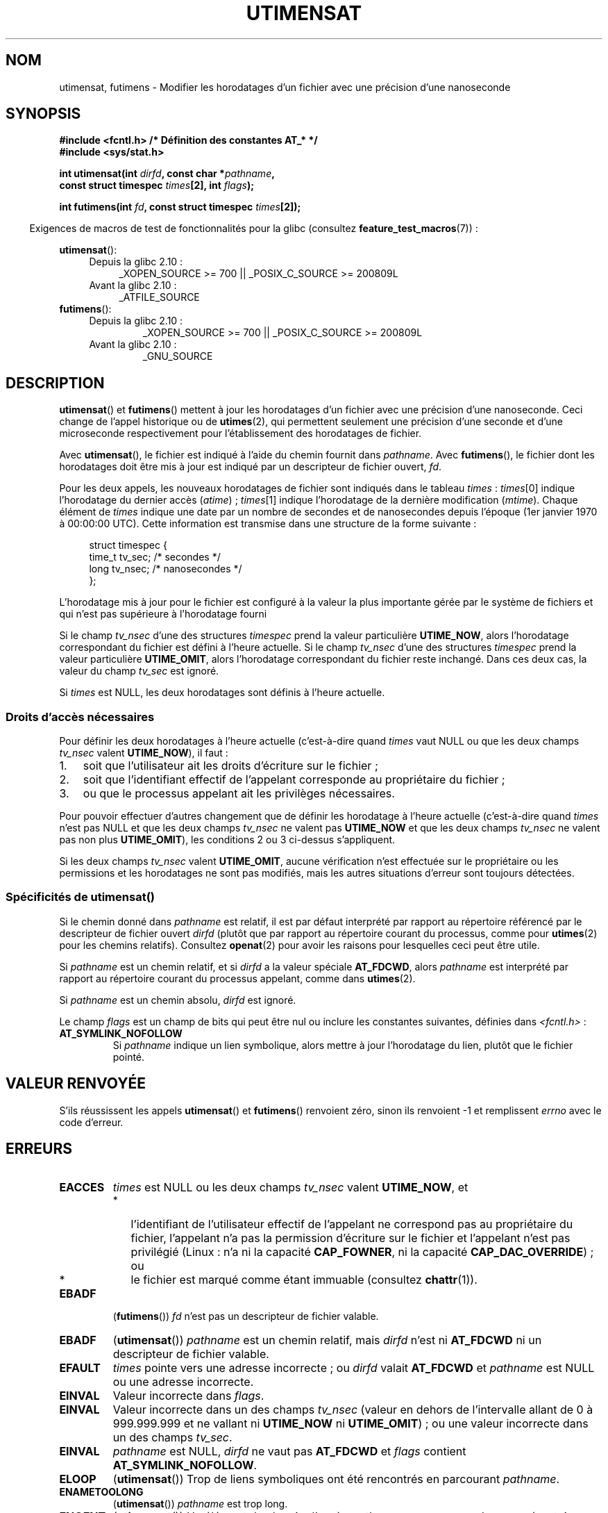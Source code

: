 .\" Copyright (C) 2008, Linux Foundation, written by Michael Kerrisk
.\" <mtk.manpages@gmail.com>
.\"
.\" %%%LICENSE_START(VERBATIM)
.\" Permission is granted to make and distribute verbatim copies of this
.\" manual provided the copyright notice and this permission notice are
.\" preserved on all copies.
.\"
.\" Permission is granted to copy and distribute modified versions of this
.\" manual under the conditions for verbatim copying, provided that the
.\" entire resulting derived work is distributed under the terms of a
.\" permission notice identical to this one.
.\"
.\" Since the Linux kernel and libraries are constantly changing, this
.\" manual page may be incorrect or out-of-date.  The author(s) assume no
.\" responsibility for errors or omissions, or for damages resulting from
.\" the use of the information contained herein.  The author(s) may not
.\" have taken the same level of care in the production of this manual,
.\" which is licensed free of charge, as they might when working
.\" professionally.
.\"
.\" Formatted or processed versions of this manual, if unaccompanied by
.\" the source, must acknowledge the copyright and authors of this work.
.\" %%%LICENSE_END
.\"
.\"*******************************************************************
.\"
.\" This file was generated with po4a. Translate the source file.
.\"
.\"*******************************************************************
.TH UTIMENSAT 2 "25 mars 2012" Linux "Manuel du programmeur Linux"
.SH NOM
utimensat, futimens \- Modifier les horodatages d'un fichier avec une
précision d'une nanoseconde
.SH SYNOPSIS
.nf
\fB#include <fcntl.h> /* Définition des constantes AT_* */\fP
\fB#include <sys/stat.h>\fP
.sp
\fBint utimensat(int \fP\fIdirfd\fP\fB, const char *\fP\fIpathname\fP\fB,\fP
\fB              const struct timespec \fP\fItimes\fP\fB[2], int \fP\fIflags\fP\fB);\fP

\fBint futimens(int \fP\fIfd\fP\fB, const struct timespec \fP\fItimes\fP\fB[2]);\fP
.fi
.sp
.in -4n
Exigences de macros de test de fonctionnalités pour la glibc (consultez
\fBfeature_test_macros\fP(7))\ :
.in
.ad l
.PD 0
.sp
\fButimensat\fP():
.RS 4
.TP  4
Depuis la glibc 2.10\ :
_XOPEN_SOURCE\ >=\ 700 || _POSIX_C_SOURCE\ >=\ 200809L
.TP 
Avant la glibc 2.10\ :
_ATFILE_SOURCE
.RE
.PP
\fBfutimens\fP():
.RS 4
.TP 
Depuis la glibc 2.10\ :
_XOPEN_SOURCE\ >=\ 700 || _POSIX_C_SOURCE\ >=\ 200809L
.TP 
Avant la glibc 2.10\ :
_GNU_SOURCE
.RE
.PD
.ad
.SH DESCRIPTION
\fButimensat\fP() et \fBfutimens\fP() mettent à jour les horodatages d'un fichier
avec une précision d'une nanoseconde. Ceci change de l'appel historique ou
de \fButimes\fP(2), qui permettent seulement une précision d'une seconde et
d'une microseconde respectivement pour l'établissement des horodatages de
fichier.

Avec \fButimensat\fP(), le fichier est indiqué à l'aide du chemin fournit dans
\fIpathname\fP. Avec \fBfutimens\fP(), le fichier dont les horodatages doit être
mis à jour est indiqué par un descripteur de fichier ouvert, \fIfd\fP.

Pour les deux appels, les nouveaux horodatages de fichier sont indiqués dans
le tableau \fItimes\fP\ : \fItimes\fP[0] indique l'horodatage du dernier accès
(\fIatime\fP)\ ; \fItimes\fP[1] indique l'horodatage de la dernière modification
(\fImtime\fP). Chaque élément de \fItimes\fP indique une date par un nombre de
secondes et de nanosecondes depuis l'époque (1er\ janvier 1970 à\ 00:00:00
UTC). Cette information est transmise dans une structure de la forme
suivante\ :
.in +4n
.nf

struct timespec {
    time_t tv_sec;        /* secondes     */
    long   tv_nsec;       /* nanosecondes */
};
.fi
.in
.PP
L'horodatage mis à jour pour le fichier est configuré à la valeur la plus
importante gérée par le système de fichiers et qui n'est pas supérieure à
l'horodatage fourni

.\" 2.6.22 was broken: it is not ignored
Si le champ \fItv_nsec\fP d'une des structures \fItimespec\fP prend la valeur
particulière \fBUTIME_NOW\fP, alors l'horodatage correspondant du fichier est
défini à l'heure actuelle. Si le champ \fItv_nsec\fP d'une des structures
\fItimespec\fP prend la valeur particulière \fBUTIME_OMIT\fP, alors l'horodatage
correspondant du fichier reste inchangé. Dans ces deux cas, la valeur du
champ \fItv_sec\fP est ignoré.

.\"
Si \fItimes\fP est NULL, les deux horodatages sont définis à l'heure actuelle.
.SS "Droits d'accès nécessaires"
Pour définir les deux horodatages à l'heure actuelle (c'est\-à\-dire quand
\fItimes\fP vaut NULL ou que les deux champs \fItv_nsec\fP valent \fBUTIME_NOW\fP),
il faut\ :
.IP 1. 3
.\" 2.6.22 was broken here -- for futimens() the check is
.\" based on whether or not the file descriptor is writable,
.\" not on whether the caller's effective UID has write
.\" permission for the file referred to by the descriptor.
soit que l'utilisateur ait les droits d'écriture sur le fichier\ ;
.IP 2.
soit que l'identifiant effectif de l'appelant corresponde au propriétaire du
fichier\ ;
.IP 3.
ou que le processus appelant ait les privilèges nécessaires.
.PP
.\" 2.6.22 was broken here:
.\" both must something other than *either* UTIME_OMIT *or* UTIME_NOW.
Pour pouvoir effectuer d'autres changement que de définir les horodatage à
l'heure actuelle (c'est\-à\-dire quand \fItimes\fP n'est pas NULL et que les deux
champs \fItv_nsec\fP ne valent pas \fBUTIME_NOW\fP et que les deux champs
\fItv_nsec\fP ne valent pas non plus \fBUTIME_OMIT\fP), les conditions 2 ou 3
ci\-dessus s'appliquent.

.\"
.\"
Si les deux champs \fItv_nsec\fP valent \fBUTIME_OMIT\fP, aucune vérification
n'est effectuée sur le propriétaire ou les permissions et les horodatages ne
sont pas modifiés, mais les autres situations d'erreur sont toujours
détectées.
.SS "Spécificités de utimensat()"
.\" FIXME . Say something about O_SEARCH?  (But it's not in current
.\" glibc (Mar 08), or kernel 2.6.25.)
Si le chemin donné dans \fIpathname\fP est relatif, il est par défaut
interprété par rapport au répertoire référencé par le descripteur de fichier
ouvert \fIdirfd\fP (plutôt que par rapport au répertoire courant du processus,
comme pour \fButimes\fP(2) pour les chemins relatifs). Consultez \fBopenat\fP(2)
pour avoir les raisons pour lesquelles ceci peut être utile.

Si \fIpathname\fP est un chemin relatif, et si \fIdirfd\fP a la valeur spéciale
\fBAT_FDCWD\fP, alors \fIpathname\fP est interprété par rapport au répertoire
courant du processus appelant, comme dans \fButimes\fP(2).

Si \fIpathname\fP est un chemin absolu, \fIdirfd\fP est ignoré.

Le champ \fIflags\fP est un champ de bits qui peut être nul ou inclure les
constantes suivantes, définies dans \fI<fcntl.h>\fP\ :
.TP 
\fBAT_SYMLINK_NOFOLLOW\fP
Si \fIpathname\fP indique un lien symbolique, alors mettre à jour l'horodatage
du lien, plutôt que le fichier pointé.
.SH "VALEUR RENVOYÉE"
S'ils réussissent les appels \fButimensat\fP() et \fBfutimens\fP() renvoient zéro,
sinon ils renvoient \-1 et remplissent \fIerrno\fP avec le code d'erreur.
.SH ERREURS
.TP 
\fBEACCES\fP
\fItimes\fP est NULL ou les deux champs \fItv_nsec\fP valent \fBUTIME_NOW\fP, et
.PD 0
.RS
.IP * 2
.\" But Linux 2.6.22 was broken here.
.\" Traditionally, utime()/utimes() gives the error EACCES for the case
.\" where the timestamp pointer argument is NULL (i.e., set both timestamps
.\" to the current time), and the file is owned by a user other than the
.\" effective UID of the caller, and the file is not writable by the
.\" effective UID of the program.  utimensat() also gives this error in the
.\" same case.  However, in the same circumstances, when utimensat() is
.\" given a 'times' array in which both tv_nsec fields are UTIME_NOW, which
.\" provides equivalent functionality to specifying 'times' as NULL, the
.\" call succeeds.  It should fail with the error EACCES in this case.
.\"
.\" POSIX.1-2008 has the following:
.\" .TP
.\" .B EACCES
.\" .RB ( utimensat ())
.\" .I fd
.\" was not opened with
.\" .B O_SEARCH
.\" and the permissions of the directory to which
.\" .I fd
.\" refers do not allow searches.
l'identifiant de l'utilisateur effectif de l'appelant ne correspond pas au
propriétaire du fichier, l'appelant n'a pas la permission d'écriture sur le
fichier et l'appelant n'est pas privilégié (Linux\ : n'a ni la capacité
\fBCAP_FOWNER\fP, ni la capacité \fBCAP_DAC_OVERRIDE\fP)\ ; ou
.IP *
.\" EXT2_IMMUTABLE_FL and similar flags for other file systems.
le fichier est marqué comme étant immuable (consultez \fBchattr\fP(1)).
.RE
.PD
.TP 
\fBEBADF\fP
(\fBfutimens\fP()) \fIfd\fP n'est pas un descripteur de fichier valable.
.TP 
\fBEBADF\fP
(\fButimensat\fP()) \fIpathname\fP est un chemin relatif, mais \fIdirfd\fP n'est ni
\fBAT_FDCWD\fP ni un descripteur de fichier valable.
.TP 
\fBEFAULT\fP
\fItimes\fP pointe vers une adresse incorrecte\ ; ou \fIdirfd\fP valait \fBAT_FDCWD\fP
et \fIpathname\fP est NULL ou une adresse incorrecte.
.TP 
\fBEINVAL\fP
Valeur incorrecte dans \fIflags\fP.
.TP 
\fBEINVAL\fP
Valeur incorrecte dans un des champs \fItv_nsec\fP (valeur en dehors de
l'intervalle allant de 0 à 999.999.999 et ne vallant ni \fBUTIME_NOW\fP ni
\fBUTIME_OMIT\fP)\ ; ou une valeur incorrecte dans un des champs \fItv_sec\fP.
.TP 
\fBEINVAL\fP
.\" SUSv4 does not specify this error.
\fIpathname\fP est NULL, \fIdirfd\fP ne vaut pas \fBAT_FDCWD\fP et \fIflags\fP contient
\fBAT_SYMLINK_NOFOLLOW\fP.
.TP 
\fBELOOP\fP
(\fButimensat\fP()) Trop de liens symboliques ont été rencontrés en parcourant
\fIpathname\fP.
.TP 
\fBENAMETOOLONG\fP
(\fButimensat\fP()) \fIpathname\fP est trop long.
.TP 
\fBENOENT\fP
(\fButimensat\fP()) Un élément du chemin d'accès \fIpathname\fP ne correspond pas
un répertoire ou àun fichier existant ou \fIpathname\fP est une chaîne vide.
.TP 
\fBENOTDIR\fP
(\fButimensat\fP()) \fIpathname\fP est un chemin relatif, mais \fIdirfd\fP n'est ni
\fBAT_FDCWD\fP ni un descripteur de fichier correspondant à un répertoire\ ; ou
l'un des composants au début de \fIpathname\fP n'est pas un répertoire.
.TP 
\fBEPERM\fP
L'appelant a essayé de modifier un horodatage (ou les deux) en une valeur
autre que l'heure actuelle, ou de modifier un des horodatages en l'heure
actuelle et en ne changeant pas l'autre horodatage (c'est\-à\-dire \fItimes\fP
n'est pas NULL, les deux champs \fItv_nsec\fP ne valent pas \fBUTIME_NOW\fP et les
deux champs \fItv_nsec\fP ne valent pas \fBUTIME_OMIT\fP) et\ :
.PD 0
.RS
.IP * 2
l'identifiant d'utilisateur effectif de l'appelant ne correspond pas au
propriétaire du fichier et l'appelant n'est pas privilégié (Linux\ : n'a pas
la capacité \fBCAP_FOWNER\fP).
.IP *
.\" Linux 2.6.22 was broken here:
.\" it was not consistent with the old utimes() implementation,
.\" since the case when both tv_nsec fields are UTIME_NOW, was not
.\" treated like the (times == NULL) case.
.\" EXT2_IMMUTABLE_FL EXT_APPPEND_FL and similar flags for
.\" other file systems.
.\"
.\" Why the inconsistency (which is described under NOTES) between
.\" EACCES and EPERM, where only EPERM tests for append-only.
.\" (This was also so for the older utimes() implementation.)
le fichier est marqué comme n'acceptant que des ajouts ou est immuable (voir
\fBchattr\fP(1)).
.RE
.PD
.TP 
\fBEROFS\fP
Le fichier se trouve sur un système de fichiers en lecture seule.
.TP 
\fBESRCH\fP
(\fButimensat\fP()) Un élément au début du chemin d'accès \fIpathname\fP ne permet
pas le parcours.
.SH VERSIONS
\fButimensat\fP() a été ajouté à Linux dans le noyau\ 2.6.22\ ; la glibc le gère
depuis la version 2.6.

La prise en charge de \fBfutimens\fP() est apparu dans la glibc 2.6.
.SH CONFORMITÉ
\fBfutimens\fP() et \fButimensat\fP() sont spécifiés dans POSIX.1\-2008.
.SH NOTES
\fButimensat\fP() rend \fBfutimesat\fP(2) obsolète.

Sous Linux, les horodatages ne peuvent pas être modifiés pour un fichier
marqué comme étant immuable, et la seule modification autorisée pour les
fichier n'autorisant que des ajouts est de définir les horodatages à l'heure
actuelle. (C'est cohérent avec le comportement historique de \fButime\fP(2) et
de \fButimes\fP(2) sous Linux)

Sous Linux, \fBfutimens\fP() est une fonction de bibliothèque implémentée à
l'aide de l'appel système \fButimensat\fP(). Pour ceci, l'appel système
\fButimensat\fP() de Linux implémente une fonctionnalité non standard\ : si
\fIpathname\fP est NULL, alors l'appel modifie les horodatages du fichier
correspondant au descripteur de fichier \fIdirfd\fP (qui peut correspondre à
n'importe quel type de fichier). En utilisant cette fonctionnalité, l'appel
\fIfutimens(fd,\ times)\fP est implémenté comme ceci\ :
.nf

    utimensat(fd, NULL, times, 0);
.fi
.SH BOGUES
Plusieurs bogues affectent \fButimensat\fP() et \fBfutimens\fP() sur les noyaux
antérieurs à 2.6.26. Ces bogues sont soit des non conformités avec le
brouillon de la spécification POSIX.1 soit des incohérences avec le
comportement historique de Linux.
.IP * 2
POSIX.1 spécifie que si un des champs \fItv_nsec\fP prend la valeur
\fBUTIME_NOW\fP ou \fBUTIME_OMIT\fP, alors la valeur du champs \fItv_sec\fP
correspondant doit être ignorée. À la place, la valeur du champ \fItv_sec\fP
doit être nul (ou une erreur \fBEINVAL\fP sera produite).
.IP *
.\" Below, the long description of the errors from the previous bullet
.\" point (abridged because it's too much detail for a man page).
.\" .IP *
.\" If one of the
.\" .I tv_nsec
.\" fields is
.\" .BR UTIME_OMIT
.\" and the other is
.\" .BR UTIME_NOW ,
.\" then the error
.\" .B EPERM
.\" should occur if the process's effective user ID does not match
.\" the file owner and the process is not privileged.
.\" Instead, the call successfully changes one of the timestamps.
.\" .IP *
.\" If file is not writable by the effective user ID of the process and
.\" the process's effective user ID does not match the file owner and
.\" the process is not privileged,
.\" and
.\" .I times
.\" is NULL, then the error
.\" .B EACCES
.\" results.
.\" This error should also occur if
.\" .I times
.\" points to an array of structures in which both
.\" .I tv_nsec
.\" fields are
.\" .BR UTIME_NOW .
.\" Instead the call succeeds.
.\" .IP *
.\" If a file is marked as append-only (see
.\" .BR chattr (1)),
.\" then Linux traditionally
.\" (i.e.,
.\" .BR utime (2),
.\" .BR utimes (2)),
.\" permits a NULL
.\" .I times
.\" argument to be used in order to update both timestamps to the current time.
.\" For consistency,
.\" .BR utimensat ()
.\" and
.\" .BR futimens ()
.\" should also produce the same result when given a
.\" .I times
.\" argument that points to an array of structures in which both
.\" .I tv_nsec
.\" fields are
.\" .BR UTIME_NOW .
.\" Instead, the call fails with the error
.\" .BR EPERM .
.\" .IP *
.\" If a file is marked as immutable (see
.\" .BR chattr (1)),
.\" then Linux traditionally
.\" (i.e.,
.\" .BR utime (2),
.\" .BR utimes (2)),
.\" gives an
.\" .B EACCES
.\" error if
.\" .I times
.\" is NULL.
.\" For consistency,
.\" .BR utimensat ()
.\" and
.\" .BR futimens ()
.\" should also produce the same result when given a
.\" .I times
.\" that points to an array of structures in which both
.\" .I tv_nsec
.\" fields are
.\" .BR UTIME_NOW .
.\" Instead, the call fails with the error
.\" .BR EPERM .
Ces bogues indiquent que pour ce qui est de la vérification des droits, le
cas où les deux champs \fItv_nsec\fP ne valent pas \fBUTIME_NOW\fP n'est pas
toujours traité de la même façon que lorsque \fItimes\fP est NULL, et le cas où
une des valeurs \fItv_nsec\fP vaut \fBUTIME_NOW\fP et l'autre vaut \fBUTIME_OMIT\fP
n'est pas traité de la même façon que quand \fItimes\fP pointe vers un tableau
de structures contenant des valeurs de temps arbitraires. De ce fait, il se
peut que\ : a) des horodatages de fichier puissent être mis à jour par un
processus qui ne devrait pas avoir le droit de faire ces mises à jour\ ; b)
des horodatages de fichier ne puissent pas être mis à jour par un processus
qui devrait avoir le droit de faire ces mises à jour\ ; et c) la mauvaise
valeur d'\fIerrno\fP puisse être renvoyée en cas d'erreur.
.IP *
.\" This means that a process with a file descriptor that allows
.\" writing could change the timestamps of a file for which it
.\" does not have write permission;
.\" conversely, a process with a read-only file descriptor won't
.\" be able to update the timestamps of a file,
.\" even if it has write permission on the file.
POSIX.1 indique qu'un processus qui a les \fIdroits d'accès en écriture pour
un fichier\fP peut faire un appel avec \fItimes\fP valant NULL ou avec \fItimes\fP
pointant vers un tableau de structures dans lesquelles les deux champs
\fItv_nsec\fP valent \fBUTIME_NOW\fP pour mettre à jour les deux horodatages à
l'heure actuelle. Cependant, \fBfutimens\fP() vérifie à la place si le \fImode
d'accès du descripteur de fichier permet l'écriture\fP.
.SH "VOIR AUSSI"
\fBchattr\fP(1), \fBfutimesat\fP(2), \fBopenat\fP(2), \fBstat\fP(2), \fButimes\fP(2),
\fBfutimes\fP(3), \fBpath_resolution\fP(7), \fBsymlink\fP(7)
.SH COLOPHON
Cette page fait partie de la publication 3.52 du projet \fIman\-pages\fP
Linux. Une description du projet et des instructions pour signaler des
anomalies peuvent être trouvées à l'adresse
\%http://www.kernel.org/doc/man\-pages/.
.SH TRADUCTION
Depuis 2010, cette traduction est maintenue à l'aide de l'outil
po4a <http://po4a.alioth.debian.org/> par l'équipe de
traduction francophone au sein du projet perkamon
<http://perkamon.alioth.debian.org/>.
.PP
Alain Portal <http://manpagesfr.free.fr/>\ (2008).
.PP
Veuillez signaler toute erreur de traduction en écrivant à
<perkamon\-fr@traduc.org>.
.PP
Vous pouvez toujours avoir accès à la version anglaise de ce document en
utilisant la commande
«\ \fBLC_ALL=C\ man\fR \fI<section>\fR\ \fI<page_de_man>\fR\ ».
